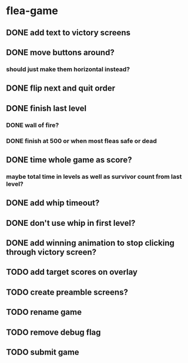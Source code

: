 * flea-game
** DONE add text to victory screens
** DONE move buttons around?
*** should just make them horizontal instead?
** DONE flip next and quit order
** DONE finish last level
*** DONE wall of fire?
*** DONE finish at 500 or when most fleas safe or dead
** DONE time whole game as score?
*** maybe total time in levels as well as survivor count from last level?
** DONE add whip timeout?
** DONE don't use whip in first level?
** DONE add winning animation to stop clicking through victory screen?
** TODO add target scores on overlay
** TODO create preamble screens?
** TODO rename game
** TODO remove debug flag
** TODO submit game
** 
